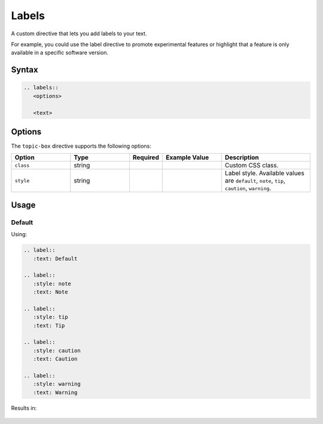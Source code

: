 Labels
======

A custom directive that lets you add labels to your text.

For example, you could use the label directive to promote experimental features or highlight that a feature is only available in a specific software version.

Syntax
------

.. code-block:: rst

   .. labels::
      <options>

      <text>

Options
-------

The ``topic-box`` directive supports the following options:

.. list-table::
  :widths: 20 20 10 20 30
  :header-rows: 1

  * - Option
    - Type
    - Required
    - Example Value
    - Description
  * - ``class``
    - string
    -
    -
    - Custom CSS class.
  * - ``style``
    - string
    -
    -
    - Label style. Available values are ``default``, ``note``, ``tip``, ``caution``, ``warning``.

Usage
-----

Default
.......

Using:

.. code-block:: rst

   .. label::
      :text: Default

   .. label::
      :style: note
      :text: Note

   .. label::
      :style: tip
      :text: Tip

   .. label::
      :style: caution
      :text: Caution

   .. label::
      :style: warning
      :text: Warning


Results in:

   .. label::
      :text: Default

   .. label::
      :style: note
      :text: Note

   .. label::
      :style: tip
      :text: Tip

   .. label::
      :style: caution
      :text: Caution

   .. label::
      :style: warning
      :text: Warning
